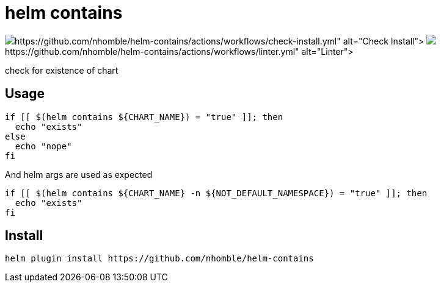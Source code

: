 = helm contains

image:https://github.com/nhomble/helm-contains/actions/workflows/check-install.yml/badge.svg)](https://github.com/nhomble/helm-contains/actions/workflows/check-install.yml[Check Install] image:https://github.com/nhomble/helm-contains/actions/workflows/linter.yml/badge.svg)](https://github.com/nhomble/helm-contains/actions/workflows/linter.yml[Linter]

[.lead]
check for existence of chart

== Usage
[source,bash]
----
if [[ $(helm contains ${CHART_NAME}) = "true" ]]; then
  echo "exists"
else
  echo "nope"
fi
----

And helm args are used as expected

[source,bash]
----
if [[ $(helm contains ${CHART_NAME} -n ${NOT_DEFAULT_NAMESPACE}) = "true" ]]; then
  echo "exists"
fi
----


== Install
[source,bash]
----
helm plugin install https://github.com/nhomble/helm-contains
----
